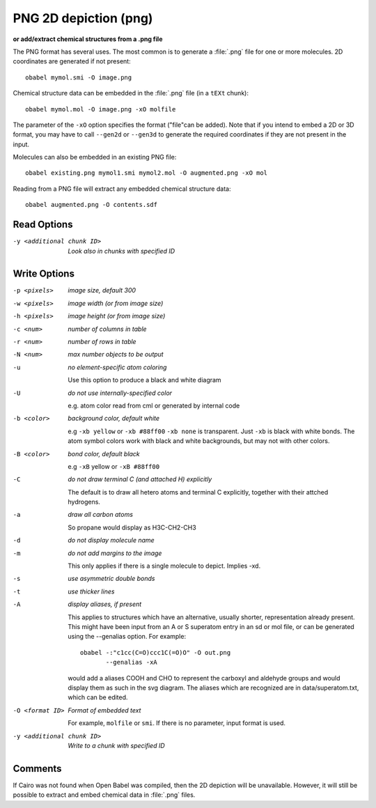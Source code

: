 .. _PNG_2D_depiction:

PNG 2D depiction (png)
======================

**or add/extract chemical structures from a .png file**


The PNG format has several uses. The most common is to generate a
:file:`.png` file for one or more molecules.
2D coordinates are generated if not present::

  obabel mymol.smi -O image.png

Chemical structure data can be embedded in the :file:`.png` file
(in a ``tEXt`` chunk)::

  obabel mymol.mol -O image.png -xO molfile

The parameter of the ``-xO`` option specifies the format ("file"can be added).
Note that if you intend to embed a 2D or 3D format, you may have to call
``--gen2d`` or ``--gen3d`` to generate the required coordinates if they are
not present in the input.

Molecules can also be embedded in an existing PNG file::

  obabel existing.png mymol1.smi mymol2.mol -O augmented.png -xO mol

Reading from a PNG file will extract any embedded chemical structure data::

  obabel augmented.png -O contents.sdf



Read Options
~~~~~~~~~~~~ 

-y <additional chunk ID>  *Look also in chunks with specified ID*


Write Options
~~~~~~~~~~~~~ 

-p <pixels>  *image size, default 300*
-w <pixels>  *image width (or from image size)*
-h <pixels>  *image height (or from image size)*
-c <num>  *number of columns in table*
-r <num>  *number of rows in table*
-N <num>  *max number objects to be output*
-u  *no element-specific atom coloring*

    Use this option to produce a black and white diagram
-U  *do not use internally-specified color*

    e.g. atom color read from cml or generated by internal code
-b <color>  *background color, default white*

    e.g ``-xb yellow`` or ``-xb #88ff00`` ``-xb none`` is transparent.
    Just ``-xb`` is black with white bonds.
    The atom symbol colors work with black and white backgrounds,
    but may not with other colors.
-B <color>  *bond color, default black*

    e.g ``-xB`` yellow or ``-xB #88ff00``
-C  *do not draw terminal C (and attached H) explicitly*

    The default is to draw all hetero atoms and terminal C explicitly,
    together with their attched hydrogens.
-a  *draw all carbon atoms*

    So propane would display as H3C-CH2-CH3
-d  *do not display molecule name*
-m  *do not add margins to the image*

    This only applies if there is a single molecule to depict.
    Implies -xd.
-s  *use asymmetric double bonds*
-t  *use thicker lines*
-A  *display aliases, if present*

    This applies to structures which have an alternative, usually
    shorter, representation already present. This might have been input
    from an A or S superatom entry in an sd or mol file, or can be
    generated using the --genalias option. For example::
 
      obabel -:"c1cc(C=O)ccc1C(=O)O" -O out.png
             --genalias -xA
 
    would add a aliases COOH and CHO to represent the carboxyl and
    aldehyde groups and would display them as such in the svg diagram.
    The aliases which are recognized are in data/superatom.txt, which
    can be edited.
-O <format ID>  *Format of embedded text*

      For example, ``molfile`` or ``smi``.
      If there is no parameter, input format is used.
-y <additional chunk ID>  *Write to a chunk with specified ID*


Comments
~~~~~~~~
If Cairo was not found when Open Babel was compiled, then
the 2D depiction will be unavailable. However, it will still be
possible to extract and embed chemical data in :file:`.png` files.

.. seealso::

    :ref:`PNG_2D_depiction`

